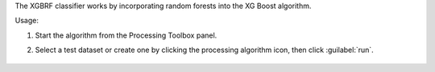 The XGBRF classifier works by incorporating random forests into the XG Boost algorithm.

Usage:

1. Start the algorithm from the Processing Toolbox panel.

2. Select a test dataset or create one by clicking the processing algorithm icon, then click :guilabel:`run`.

    .. figure:: ../../processing_algorithms_includes/classification/img/fitxgbrf_interface.png
       :align: center


